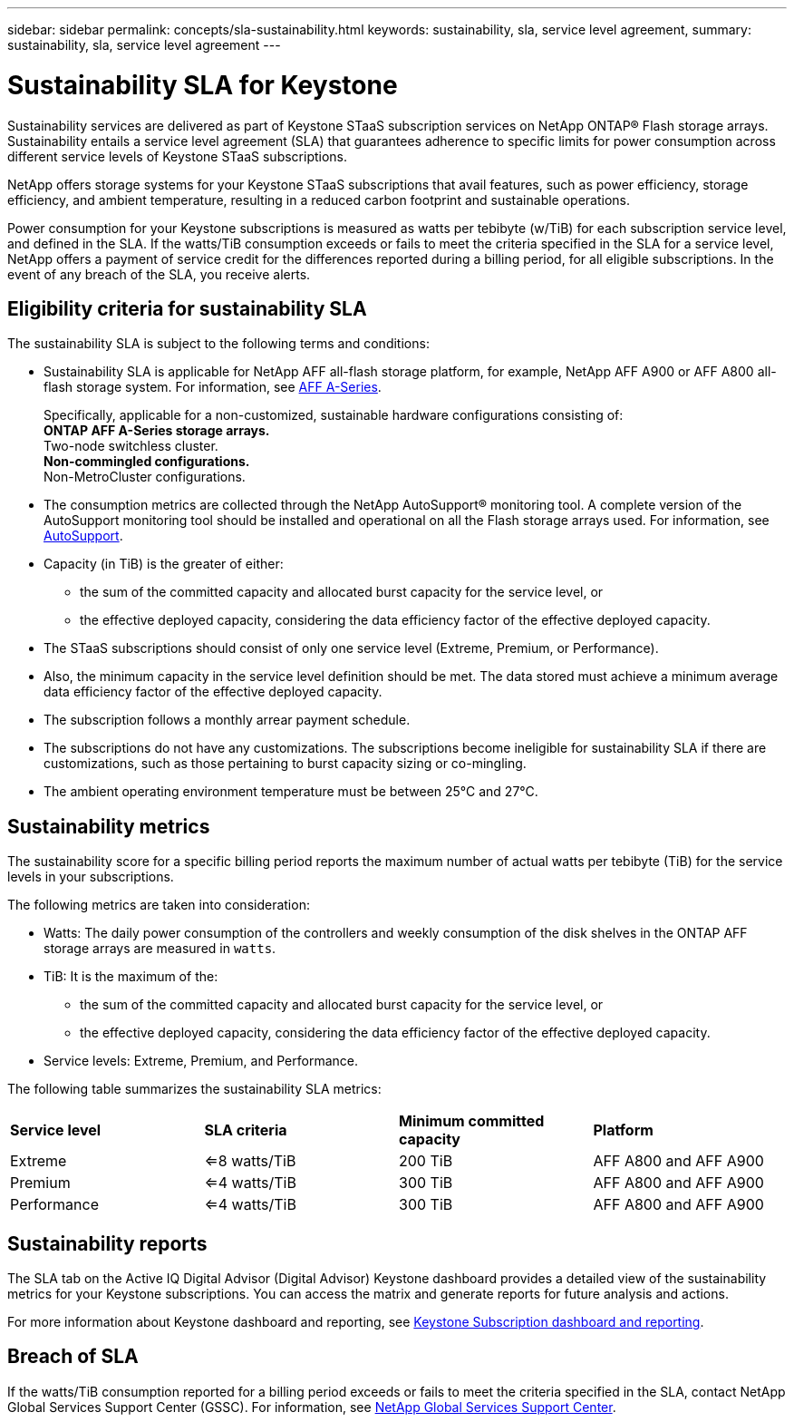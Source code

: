 ---
sidebar: sidebar
permalink: concepts/sla-sustainability.html
keywords: sustainability, sla, service level agreement, 
summary: sustainability, sla, service level agreement
---

= Sustainability SLA for Keystone
:hardbreaks:
:nofooter:
:icons: font
:linkattrs:
:imagesdir: ../media/

[.lead]
Sustainability services are delivered as part of Keystone STaaS subscription services on NetApp ONTAP® Flash storage arrays. Sustainability entails a service level agreement (SLA) that guarantees adherence to specific limits for power consumption across different service levels of Keystone STaaS subscriptions. 

NetApp offers storage systems for your Keystone STaaS subscriptions that avail features, such as power efficiency, storage efficiency, and ambient temperature, resulting in a reduced carbon footprint and sustainable operations. 

Power consumption for your Keystone subscriptions is measured as watts per tebibyte (w/TiB) for each subscription service level, and defined in the SLA. If the watts/TiB consumption exceeds or fails to meet the criteria specified in the SLA for a service level, NetApp offers a payment of service credit for the differences reported during a billing period, for all eligible subscriptions. In the event of any breach of the SLA, you receive alerts.


== Eligibility criteria for sustainability SLA
The sustainability SLA is subject to the following terms and conditions:

* Sustainability SLA is applicable for NetApp AFF all-flash storage platform, for example, NetApp AFF A900 or AFF A800 all-flash storage system. For information, see https://www.netapp.com/data-storage/aff-a-series[AFF A-Series^]. 
+
Specifically, applicable for a non-customized, sustainable hardware configurations consisting of:
** ONTAP AFF A-Series storage arrays.
** Two-node switchless cluster.
** Non-commingled configurations.
** Non-MetroCluster configurations.
*  The consumption metrics are collected through the NetApp AutoSupport® monitoring tool. A complete version of the AutoSupport monitoring tool should be installed and operational on all the Flash storage arrays used. For information, see https://docs.netapp.com/us-en/active-iq/concept_autosupport.html[AutoSupport^].
* Capacity (in TiB) is the greater of either:
** the sum of the committed capacity and allocated burst capacity for the service level, or
** the effective deployed capacity, considering the data efficiency factor of the effective deployed capacity.
* The STaaS subscriptions should consist of only one service level (Extreme, Premium, or Performance). 
* Also, the minimum capacity in the service level definition should be met. The data stored must achieve a minimum average data efficiency factor of the effective deployed capacity.
* The subscription follows a monthly arrear payment schedule.
* The subscriptions do not have any customizations. The subscriptions become ineligible for sustainability SLA if there are customizations, such as those pertaining to burst capacity sizing or co-mingling.
* The ambient operating environment temperature must be between 25°C and 27°C.

== Sustainability metrics
The sustainability score for a specific billing period reports the maximum number of actual watts per tebibyte (TiB) for the service levels in your subscriptions.

The following metrics are taken into consideration: 

* Watts: The daily power consumption of the controllers and weekly consumption of the disk shelves in the ONTAP AFF storage arrays are measured in `watts`. 
* TiB: It is the maximum of the:
** the sum of the committed capacity and allocated burst capacity for the service level, or
** the effective deployed capacity, considering the data efficiency factor of the effective deployed capacity.
* Service levels: Extreme, Premium, and Performance.

The following table summarizes the sustainability SLA metrics: 

|===
|*Service level* | *SLA criteria* |*Minimum committed capacity* |*Platform*
a|
Extreme |<=8 watts/TiB |200 TiB |AFF A800 and AFF A900
a|
Premium |<=4 watts/TiB |300 TiB |AFF A800 and AFF A900 
a|
Performance |<=4 watts/TiB |300 TiB |AFF A800 and AFF A900 

|===


== Sustainability reports
The SLA tab on the Active IQ Digital Advisor (Digital Advisor) Keystone dashboard provides a detailed view of the sustainability metrics for your Keystone subscriptions. You can access the matrix and generate reports for future analysis and actions.

For more information about Keystone dashboard and reporting, see link:../integrations/aiq-keystone-details.html[Keystone Subscription dashboard and reporting].

== Breach of SLA 
If the watts/TiB consumption reported for a billing period exceeds or fails to meet the criteria specified in the SLA, contact NetApp Global Services Support Center (GSSC). For information, see link:../concepts/gssc.html[NetApp Global Services Support Center].